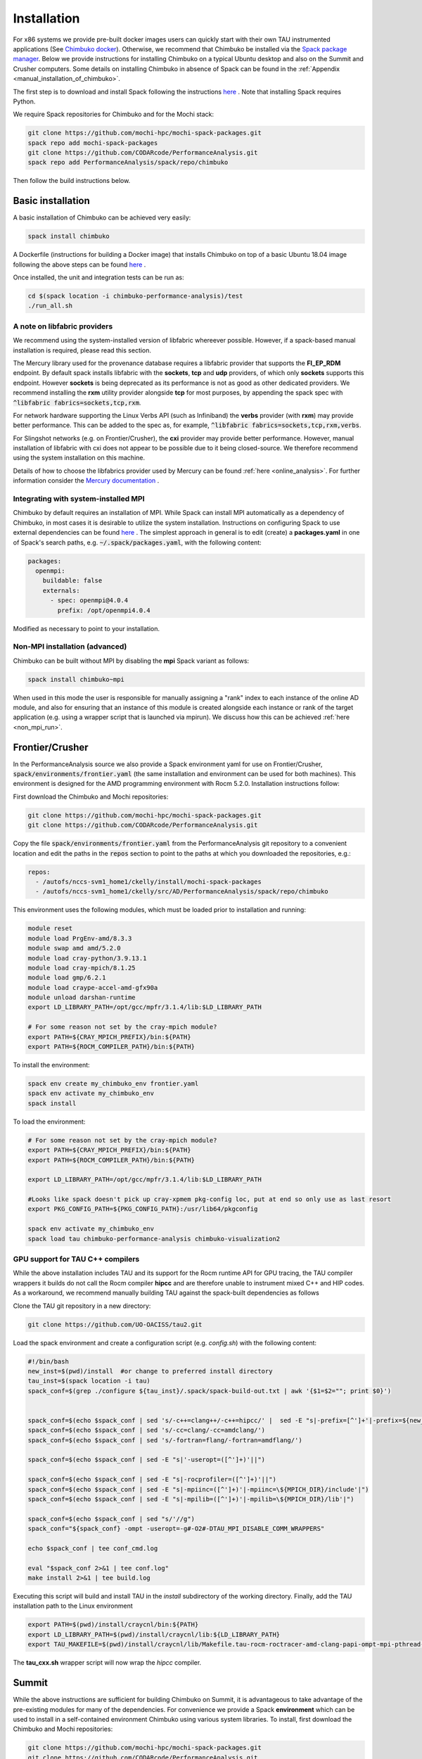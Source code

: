 ************
Installation
************

For x86 systems we provide pre-built docker images users can quickly start with their own TAU instrumented applications (See `Chimbuko docker <https://codarcode.github.io/Chimbuko/installation/docker.html>`_). Otherwise, we recommend that Chimbuko be installed via the `Spack package manager <https://spack.io/>`_. Below we provide instructions for installing Chimbuko on a typical Ubuntu desktop and also on the Summit and Crusher computers. Some details on installing Chimbuko in absence of Spack can be found in the :ref:`Appendix <manual_installation_of_chimbuko>`. 

The first step is to download and install Spack following the instructions `here <https://github.com/spack/spack>`_ . Note that installing Spack requires Python.

We require Spack repositories for Chimbuko and for the Mochi stack:

.. code:: bash

	  git clone https://github.com/mochi-hpc/mochi-spack-packages.git
	  spack repo add mochi-spack-packages
	  git clone https://github.com/CODARcode/PerformanceAnalysis.git
	  spack repo add PerformanceAnalysis/spack/repo/chimbuko	  
	  
Then follow the build instructions below.

Basic installation
~~~~~~~~~~~~~~~~~~

A basic installation of Chimbuko can be achieved very easily:

.. code:: bash

	  spack install chimbuko

..
 ^py-setuptools-scm+toml  Note that the dependency on :code:`py-setuptools-scm+toml` resolves a dependency conflict likely resulting from a bug in Spack's current dependency resolution.

A Dockerfile (instructions for building a Docker image) that installs Chimbuko on top of a basic Ubuntu 18.04 image following the above steps can be found `here <https://github.com/CODARcode/PerformanceAnalysis/blob/master/docker/ubuntu18.04/openmpi4.0.4/Dockerfile.chimbuko.spack>`_ .

Once installed, the unit and integration tests can be run as:

.. code:: bash

   cd $(spack location -i chimbuko-performance-analysis)/test
   ./run_all.sh

.. _a_note_on_libfabric_providers:
   
A note on libfabric providers
^^^^^^^^^^^^^^^^^^^^^^^^^^^^^

We recommend using the system-installed version of libfabric whereever possible. However, if a spack-based manual installation is required, please read this section.

The Mercury library used for the provenance database requires a libfabric provider that supports the **FI_EP_RDM** endpoint. By default spack installs libfabric with the **sockets**, **tcp** and **udp** providers, of which only **sockets** supports this endpoint. However **sockets** is being deprecated as its performance is not as good as other dedicated providers. We recommend installing the **rxm** utility provider alongside **tcp** for most purposes, by appending the spack spec with :code:`^libfabric fabrics=sockets,tcp,rxm`.

For network hardware supporting the Linux Verbs API (such as Infiniband) the **verbs** provider (with **rxm**) may provide better performance. This can be added to the spec as, for example, :code:`^libfabric fabrics=sockets,tcp,rxm,verbs`.

For Slingshot networks (e.g. on Frontier/Crusher), the **cxi** provider may provide better performance. However, manual installation of libfabric with cxi does not appear to be possible due to it being closed-source. We therefore recommend using the system installation on this machine.

Details of how to choose the libfabrics provider used by Mercury can be found :ref:`here <online_analysis>`. For further information consider the `Mercury documentation <https://mercury-hpc.github.io/documentation/#network-abstraction-layer>`_ .

Integrating with system-installed MPI
^^^^^^^^^^^^^^^^^^^^^^^^^^^^^^^^^^^^^

Chimbuko by default requires an installation of MPI. While Spack can install MPI automatically as a dependency of Chimbuko, in most cases it is desirable to utilize the system installation. Instructions on configuring Spack to use external dependencies can be found `here <https://spack.readthedocs.io/en/latest/build_settings.html#external-packages>`_ . The simplest approach in general is to edit (create) a **packages.yaml** in one of Spack's search paths, e.g. :code:`~/.spack/packages.yaml`, with the following content:

.. code:: yaml

  packages:
    openmpi:
      buildable: false
      externals:
        - spec: openmpi@4.0.4
          prefix: /opt/openmpi4.0.4

Modified as necessary to point to your installation.	  

Non-MPI installation (advanced)
^^^^^^^^^^^^^^^^^^^^^^^^^^^^^^^

Chimbuko can be built without MPI by disabling the **mpi** Spack variant as follows:

.. code:: bash

	  spack install chimbuko~mpi

..
 ^py-setuptools-scm+toml

When used in this mode the user is responsible for manually assigning a "rank" index to each instance of the online AD module, and also for ensuring that an instance of this module is created alongside each instance or rank of the target application (e.g. using a wrapper script that is launched via mpirun). We discuss how this can be achieved :ref:`here <non_mpi_run>`. 

Frontier/Crusher
~~~~~~~~~~~~~~~~

In the PerformanceAnalysis source we also provide a Spack environment yaml for use on Frontier/Crusher, :code:`spack/environments/frontier.yaml` (the same installation and environment can be used for both machines). This environment is designed for the AMD programming environment with Rocm 5.2.0. Installation instructions follow:

First download the Chimbuko and Mochi repositories:

.. code:: bash

	  git clone https://github.com/mochi-hpc/mochi-spack-packages.git
	  git clone https://github.com/CODARcode/PerformanceAnalysis.git

Copy the file :code:`spack/environments/frontier.yaml` from the PerformanceAnalysis git repository to a convenient location and edit the paths in the :code:`repos` section to point to the paths at which you downloaded the repositories, e.g.:

.. code:: yaml

	  repos:
	    - /autofs/nccs-svm1_home1/ckelly/install/mochi-spack-packages
	    - /autofs/nccs-svm1_home1/ckelly/src/AD/PerformanceAnalysis/spack/repo/chimbuko
      
This environment uses the following modules, which must be loaded prior to installation and running:

.. code:: bash

	  module reset
	  module load PrgEnv-amd/8.3.3
	  module swap amd amd/5.2.0
	  module load cray-python/3.9.13.1
	  module load cray-mpich/8.1.25
	  module load gmp/6.2.1
	  module load craype-accel-amd-gfx90a
	  module unload darshan-runtime  
	  export LD_LIBRARY_PATH=/opt/gcc/mpfr/3.1.4/lib:$LD_LIBRARY_PATH

	  # For some reason not set by the cray-mpich module?
	  export PATH=${CRAY_MPICH_PREFIX}/bin:${PATH}
	  export PATH=${ROCM_COMPILER_PATH}/bin:${PATH}

To install the environment:

.. code:: bash

	  spack env create my_chimbuko_env frontier.yaml
	  spack env activate my_chimbuko_env
	  spack install

To load the environment:

.. code:: bash

	  # For some reason not set by the cray-mpich module?
	  export PATH=${CRAY_MPICH_PREFIX}/bin:${PATH}
	  export PATH=${ROCM_COMPILER_PATH}/bin:${PATH}

	  export LD_LIBRARY_PATH=/opt/gcc/mpfr/3.1.4/lib:$LD_LIBRARY_PATH

	  #Looks like spack doesn't pick up cray-xpmem pkg-config loc, put at end so only use as last resort
	  export PKG_CONFIG_PATH=${PKG_CONFIG_PATH}:/usr/lib64/pkgconfig

	  spack env activate my_chimbuko_env
	  spack load tau chimbuko-performance-analysis chimbuko-visualization2

GPU support for TAU C++ compilers
^^^^^^^^^^^^^^^^^^^^^^^^^^^^^^^^^

While the above installation includes TAU and its support for the Rocm runtime API for GPU tracing, the TAU compiler wrappers it builds do not call the Rocm compiler **hipcc** and are therefore unable to instrument mixed C++ and HIP codes. As a workaround, we recommend manually building TAU against the spack-built dependencies as follows

Clone the TAU git repository in a new directory:

.. code:: bash

	  git clone https://github.com/UO-OACISS/tau2.git

	  
Load the spack environment and create a configuration script (e.g. *config.sh*) with the following content:

.. code:: bash

	  #!/bin/bash
	  new_inst=$(pwd)/install  #or change to preferred install directory                                                                                                                                                                                            
	  tau_inst=$(spack location -i tau)
	  spack_conf=$(grep ./configure ${tau_inst}/.spack/spack-build-out.txt | awk '{$1=$2=""; print $0}')


	  spack_conf=$(echo $spack_conf | sed 's/-c++=clang++/-c++=hipcc/' |  sed -E "s|-prefix=[^']+'|-prefix=${new_inst}'|")
	  spack_conf=$(echo $spack_conf | sed 's/-cc=clang/-cc=amdclang/')
	  spack_conf=$(echo $spack_conf | sed 's/-fortran=flang/-fortran=amdflang/')

	  spack_conf=$(echo $spack_conf | sed -E "s|'-useropt=([^']+)'||")

	  spack_conf=$(echo $spack_conf | sed -E "s|-rocprofiler=([^']+)'||")
	  spack_conf=$(echo $spack_conf | sed -E "s|-mpiinc=([^']+)'|-mpiinc=\${MPICH_DIR}/include'|")
	  spack_conf=$(echo $spack_conf | sed -E "s|-mpilib=([^']+)'|-mpilib=\${MPICH_DIR}/lib'|")

	  spack_conf=$(echo $spack_conf | sed "s/'//g")
	  spack_conf="${spack_conf} -ompt -useropt=-g#-O2#-DTAU_MPI_DISABLE_COMM_WRAPPERS"

	  echo $spack_conf | tee conf_cmd.log

	  eval "$spack_conf 2>&1 | tee conf.log"                                                                                                                                                                                                                       
	  make install 2>&1 | tee build.log    


Executing this script will build and install TAU in the *install* subdirectory of the working directory. Finally, add the TAU installation path to the Linux environment

.. code:: bash

	  export PATH=$(pwd)/install/craycnl/bin:${PATH}
	  export LD_LIBRARY_PATH=$(pwd)/install/craycnl/lib:${LD_LIBRARY_PATH}
	  export TAU_MAKEFILE=$(pwd)/install/craycnl/lib/Makefile.tau-rocm-roctracer-amd-clang-papi-ompt-mpi-pthread-pdt-openmp-adios2

The **tau_cxx.sh** wrapper script will now wrap the *hipcc* compiler.

Summit
~~~~~~

While the above instructions are sufficient for building Chimbuko on Summit, it is advantageous to take advantage of the pre-existing modules for many of the dependencies. For convenience we provide a Spack **environment** which can be used to install in a self-contained environment Chimbuko using various system libraries. To install, first download the Chimbuko and Mochi repositories:

.. code:: bash

	  git clone https://github.com/mochi-hpc/mochi-spack-packages.git
	  git clone https://github.com/CODARcode/PerformanceAnalysis.git

Copy the file :code:`spack/environments/summit.yaml` from the PerformanceAnalysis git repository to a convenient location and edit the paths in the :code:`repos` section to point to the paths at which you downloaded the repositories:

.. code:: yaml

	  repos:
	    - /autofs/nccs-svm1_home1/ckelly/install/mochi-spack-packages
	    - /autofs/nccs-svm1_home1/ckelly/src/AD/PerformanceAnalysis/spack/repo/chimbuko

This environment uses the :code:`gcc/9.1.0` and :code:`cuda/11.1.0` modules, which must be loaded prior to installation and running:

.. code:: bash

	  module load gcc/9.1.0 cuda/11.2.0

Then simply create a new environment and install:

.. code:: bash

	  spack env create my_chimbuko_env summit.yaml
	  spack env activate my_chimbuko_env
	  spack install

Once installed, simply

.. code:: bash

	  spack env activate my_chimbuko_env
	  spack load tau chimbuko-performance-analysis chimbuko-visualization2

after loading the modules above.	  


.. _ADIOS2: https://github.com/ornladios/ADIOS2
.. _ZeroMQ: https://zeromq.org/
.. _CURL: https://curl.haxx.se/
.. _Sonata: https://xgitlab.cels.anl.gov/sds/sonata
.. _Spack: https://github.com/spack/spack
.. _GoogleTest: https://github.com/google/googletest
